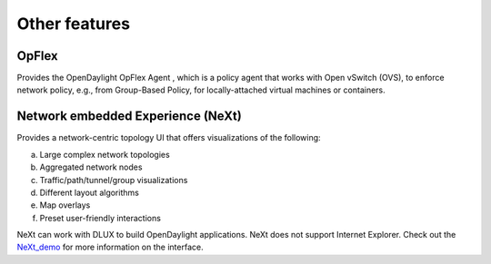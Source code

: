 **************
Other features
**************

OpFlex
======
Provides the OpenDaylight OpFlex Agent , which is a policy agent that works
with Open vSwitch (OVS), to enforce network policy, e.g., from Group-Based
Policy, for locally-attached virtual machines or containers.

Network embedded Experience (NeXt)
==================================
Provides a network-centric topology UI that offers visualizations of the
following:

a. Large complex network topologies
#. Aggregated network nodes
#. Traffic/path/tunnel/group visualizations
#. Different layout algorithms
#. Map overlays
#. Preset user-friendly interactions

NeXt can work with DLUX to build OpenDaylight applications. NeXt does not
support Internet Explorer. Check out the NeXt_demo_ for more information on the
interface.

.. _NeXt_demo: https://www.youtube.com/watch?v=gBsUDu8aucs
